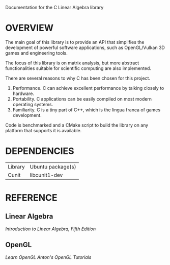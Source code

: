 @@html:
<head>
<link href="https://stackpath.bootstrapcdn.com/bootswatch/4.3.1/spacelab/bootstrap.min.css" rel="stylesheet" integrity="sha384-sZG5VVk41YqhJjYXgJFoRVd3d2AdDgy4oyIytQJMGx/Mizz1N+5bgKQBSCGfKQnP" crossorigin="anonymous">
<link href="documentation.css" type="text/css" rel="stylesheet">
<link href="https://fonts.googleapis.com/css?family=IBM+Plex+Sans" rel="stylesheet"> 
</head>
@@

Documentation for the C Linear Algebra library 

* OVERVIEW 

The main goal of this library is to provide an API that simplifies the development 
of powerful software applications, such as OpenGL/Vulkan 3D games and engineering
tools. 

The focus of this library is on matrix analysis, but more abstract functionalities
suitable for scientific computing are also implemented. 

There are several reasons to why C has been chosen for this project. 
1. Performance. C can achieve excellent performance by talking closely to hardware. 
2. Portability. C applications can be easily compiled on most modern operating systems.
3. Familiarity. C is a tiny part of C++, which is the lingua franca of games development. 

Code is benchmarked and a CMake script to build the library on any platform 
that supports it is available.



* DEPENDENCIES
| Library | Ubuntu package(s) |
| Cunit   | libcunit1-dev     |

* REFERENCE
** Linear Algebra
[[www.amazon.com/Introduction-Linear-Algebra-Gilbert-Strang/dp/0980232775][Introduction to Linear Algebra, Fifth Edition]]

** OpenGL
[[learnopengl.com][Learn OpenGL]]
[[github.com/capnramses/antons_opengl_tutorials_book][Anton's OpenGL Tutorials]]




